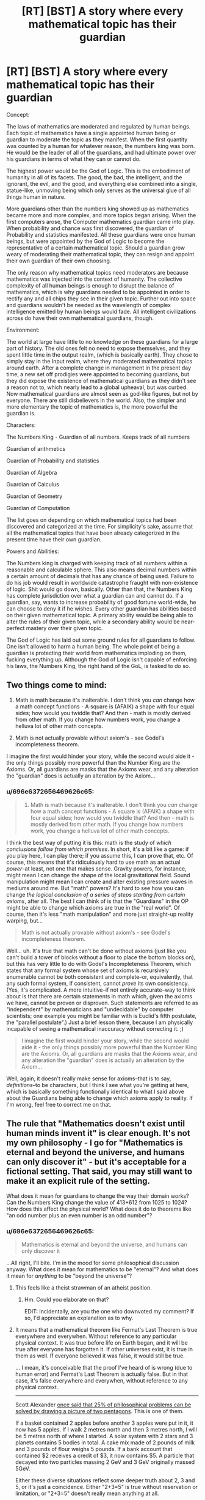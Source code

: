 #+TITLE: [RT] [BST] A story where every mathematical topic has their guardian

* [RT] [BST] A story where every mathematical topic has their guardian
:PROPERTIES:
:Author: MysteryLolznation
:Score: 1
:DateUnix: 1485457785.0
:DateShort: 2017-Jan-26
:END:
Concept:

The laws of mathematics are moderated and regulated by human beings. Each topic of mathematics have a single appointed human being or guardian to moderate the topic as they manifest. When the first quantity was counted by a human for whatever reason, the numbers king was born. He would be the leader of all of the guardians, and had ultimate power over his guardians in terms of what they can or cannot do.

The highest power would be the God of Logic. This is the embodiment of humanity in all of its facets. The good, the bad, the intelligent, and the ignorant, the evil, and the good, and everything else combined into a single, statue-like, unmoving being which only serves as the universal glue of all things human in nature.

More guardians other than the numbers king showed up as mathematics became more and more complex, and more topics began arising. When the first computers arose, the Computer mathematics guardian came into play. When probability and chance was first discovered, the guardian of Probability and statistics manifested. All these guardians were once human beings, but were appointed by the God of Logic to become the representative of a certain mathematical topic. Should a guardian grow weary of moderating their mathematical topic, they can resign and appoint their own guardian of their own choosing.

The only reason why mathematical topics need moderators are because mathematics was injected into the context of humanity. The collective complexity of all human beings is enough to disrupt the balance of mathematics, which is why guardians needed to be appointed in order to rectify any and all chips they see in their given topic. Further out into space and guardians wouldn't be needed as the wavelength of complex intelligence emitted by human beings would fade. All intelligent civilizations across do have their own mathematical guardians, though.

Environment:

The world at large have little to no knowledge on these guardians for a large part of history. The old ones felt no need to expose themselves, and they spent little time in the output realm, (which is basically earth). They chose to simply stay in the Input realm, where they moderated mathematical topics around earth. After a complete change in management in the present day time, a new set off prodigies were appointed to becoming guardians, but they did expose the existence of mathematical guardians as they didn't see a reason not to, which nearly lead to a global upheaval, but was curbed. Now mathematical guardians are almost seen as god-like figures, but not by everyone. There are still disbelievers in the world. Also, the simpler and more elementary the topic of mathematics is, the more powerful the guardian is.

Characters:

The Numbers King - Guardian of all numbers. Keeps track of all numbers

Guardian of arithmetics

Guardian of Probability and statistics

Guardian of Algebra

Guardian of Calculus

Guardian of Geometry

Guardian of Computation

The list goes on depending on which mathematical topics had been discovered and categorized at the time. For simplicity's sake, assume that all the mathematical topics that have been already categorized in the present time have their own guardian.

Powers and Abilities:

The Numbers king is charged with keeping track of all numbers within a reasonable and calculable sphere. This also means decimal numbers within a certain amount of decimals that has any chance of being used. Failure to do his job would result in worldwide catastrophe fraught with non-existence of logic. Shit would go down, basically. Other than that, the Numbers King has complete jurisdiction over what a guardian can and cannot do. If a guardian, say, wants to increase probability of good fortune world-wide, he can choose to deny it if he wishes. Every other guardian has abilities based on their given mathematical topic. A primary ability would be being able to alter the rules of their given topic, while a secondary ability would be near-perfect mastery over their given topic.

The God of Logic has laid out some ground rules for all guardians to follow. One isn't allowed to harm a human being. The whole point of being a guardian is protecting their world from mathematics imploding on them, fucking everything up. Although the God of Logic isn't capable of enforcing his laws, the Numbers King, the right hand of the GoL, is tasked to do so.


** Two things come to mind:

1) Math is math because it's inalterable. I don't think you /can/ change how a math concept functions - A square is (AFAIK) a shape with four equal sides; how would you twiddle that? And then - math is mostly derived from other math. If you change how numbers work, you change a helluva lot of other math concepts.

2) Math is not actually provable without axiom's - see Godel's incompleteness theorem.

I imagine the first would hinder your story, while the second would aide it - the only things possibly more powerful than the Number King are the Axioms. Or, all guardians are masks that the Axioms wear, and any alteration the "guardian" does is actually an alteration by the Axiom...
:PROPERTIES:
:Author: narfanator
:Score: 13
:DateUnix: 1485458290.0
:DateShort: 2017-Jan-26
:END:

*** u/696e6372656469626c65:
#+begin_quote
  1) Math is math because it's inalterable. I don't think you /can/ change how a math concept functions - A square is (AFAIK) a shape with four equal sides; how would you twiddle that? And then - math is mostly derived from other math. If you change how numbers work, you change a helluva lot of other math concepts.
#+end_quote

I think the best way of putting it is this: math is the study of /which conclusions follow from which premises/. In short, it's a bit like a game: if you play here, I can play there; if you assume this, I can prove that, etc. Of course, this means that it's ridiculously hard to use math as an actual /power/--at least, not one that makes sense. Gravity powers, for instance, might mean I can change the shape of the local gravitational field. Sound manipulation might mean I can create and alter existing pressure waves in mediums around me. But "math" powers? It's hard to see how you can change /the logical conclusion of a series of steps starting from certain axioms/, after all. The best I can think of is that the "Guardians" in the OP might be able to change which axioms are true in the "real world". Of course, then it's less "math manipulation" and more just straight-up reality warping, but...

#+begin_quote
  Math is not actually provable without axiom's - see Godel's incompleteness theorem.
#+end_quote

Well... uh. It's true that math can't be done without axioms (just like you can't build a tower of blocks without a floor to place the bottom blocks on), but this has very little to do with Godel's Incompleteness Theorem, which states that any formal system whose set of axioms is recursively enumerable cannot be both consistent and complete--or, equivalently, that any such formal system, if consistent, cannot /prove/ its own consistency. (Yes, it's complicated. A more intuitive--if not entirely accurate--way to think about is that there are certain statements in math which, given the axioms we have, cannot be proven or disproven. Such statements are referred to as "independent" by mathematicians and "undecidable" by computer scientists; one example you might be familiar with is Euclid's fifth postulate, the "parallel postulate".) Just a brief lesson there, because I am physically incapable of seeing a mathematical inaccuracy without correcting it. ;)

#+begin_quote
  I imagine the first would hinder your story, while the second would aide it - the only things possibly more powerful than the Number King are the Axioms. Or, all guardians are masks that the Axioms wear, and any alteration the "guardian" does is actually an alteration by the Axiom...
#+end_quote

Well, again, it doesn't really make sense for axioms--that is to say, /definitions/--to be characters, but I think I see what you're getting at here, which is basically something functionally identical to what I said above about the Guardians being able to change which axioms apply to reality. If I'm wrong, feel free to correct me on that.
:PROPERTIES:
:Author: 696e6372656469626c65
:Score: 11
:DateUnix: 1485482851.0
:DateShort: 2017-Jan-27
:END:


** The rule that "Mathematics doesn't exist until human minds invent it" is clear enough. It's not my own philosophy - I go for "Mathematics is eternal and beyond the universe, and humans can only discover it" - but it's acceptable for a fictional setting. That said, you may still want to make it an explicit rule of the setting.

What does it mean for guardians to change the way their domain works? Can the Numbers King change the value of 413+612 from 1025 to 1024? How does this affect the physical world? What does it do to theorems like "an odd number plus an even number is an odd number"?
:PROPERTIES:
:Author: Chronophilia
:Score: 7
:DateUnix: 1485461209.0
:DateShort: 2017-Jan-26
:END:

*** u/696e6372656469626c65:
#+begin_quote
  Mathematics is eternal and beyond the universe, and humans can only discover it
#+end_quote

...All right, I'll bite. I'm in the mood for some philosophical discussion anyway. What does it mean for mathematics to be "eternal"? And what does it mean for /anything/ to be "beyond the universe"?
:PROPERTIES:
:Author: 696e6372656469626c65
:Score: 2
:DateUnix: 1485485007.0
:DateShort: 2017-Jan-27
:END:

**** This feels like a theist strawman of an atheist position.
:PROPERTIES:
:Author: LiteralHeadCannon
:Score: 2
:DateUnix: 1485500678.0
:DateShort: 2017-Jan-27
:END:

***** Hm. Could you elaborate on that?

EDIT: Incidentally, are you the one who downvoted my comment? If so, I'd appreciate an explanation as to why.
:PROPERTIES:
:Author: 696e6372656469626c65
:Score: 5
:DateUnix: 1485503966.0
:DateShort: 2017-Jan-27
:END:


**** It means that a mathematical theorem like Fermat's Last Theorem is true everywhere and everywhen. Without reference to any particular physical context. It was true before life on Earth began, and it will be true after everyone has forgotten it. If other universes exist, it is true in them as well. If everyone believed it was false, it would still be true.

... I mean, it's conceivable that the proof I've heard of is wrong (due to human error) and Fermat's Last Theorem is actually false. But in that case, it's false everywhere and everywhen, without reference to any physical context.

--------------

Scott Alexander [[http://slatestarcodex.com/2014/11/21/the-categories-were-made-for-man-not-man-for-the-categories/][once said that 25% of philosophical problems can be solved by drawing a picture of two pentagons]]. This is one of them.

If a basket contained 2 apples before another 3 apples were put in it, it now has 5 apples. If I walk 2 metres north and then 3 metres north, I will be 5 metres north of where I started. A solar system with 2 stars and 3 planets contains 5 bodies in total. A cake mix made of 2 pounds of milk and 3 pounds of flour weighs 5 pounds. If a bank account that contained $2 receives a credit of $3, it now contains $5. A particle that decayed into two particles massing 2 GeV and 3 GeV originally massed 5GeV.

Either these diverse situations reflect some deeper truth about 2, 3 and 5, or it's just a coincidence. Either "2+3=5" is true without reservation or limitation, or "2+3=5" doesn't really mean anything at all.
:PROPERTIES:
:Author: Chronophilia
:Score: 2
:DateUnix: 1485516029.0
:DateShort: 2017-Jan-27
:END:

***** All right, I'm with you so far. I'd like to ask you a few more questions, though (if you don't mind):

If it's true that mathematical propositions are either true or false without reservation or regard for the physical universe, then how is it that humans--who are very much part of the physical universe--able to obtain knowledge regarding mathematical objects? For that matter, I noticed that all the examples you used when discussing "2+3=5" directly involved things existing in the physical universe--so is there any reason to say that there's something /additional/ about the statement "2+3=5", beyond whatever physical phenomena it happens to describe? And if there /is/, what is that something?

I should note at this point that I'm actually partially playing devil's advocate here: although I'm fairly sure your position is actually fairly close to my own, I'm still interested to hear what you have to say in response to my questions.
:PROPERTIES:
:Author: 696e6372656469626c65
:Score: 2
:DateUnix: 1485566999.0
:DateShort: 2017-Jan-28
:END:

****** I think this is an interesting question. 2+3=5 is a relationship between integers. This relationship's truth is independent of the behavior of anything you describe, because it's impossible to find a counter example of integer quantities not following this relationship.

To provide an exception that proves the rule, let's define addition with speed. If you stand on a train moving 3 mph and start walking forward at 2 mph, your speed will be 5mph, as far as you can tell. Then, you might think "I have found a phenomenon which follows the laws of integers! Walking on this train, I can add the speed of the train to my speed by going forward, and subtract my speed from the train's speed by going backward!" One day you are going about your business when you hear about some kind of absolute speed limit. Confused, you ask a friend knowledgeable about such thing the question "If I stand on a train going 2/5c, and run forward at 3/5c, shouldn't my resulting speed be 5/5c?" In response, you learn that you cannot merely add speeds together, and must do a bit of math to find the real resulting speed. Is math wrong? Have you found somewhere where 2+3!=5? In short, no. It turns out speeds aren't like integers, but rather like something called a tensor(? Vector? I don't know the actual proper term for what velocities are in relativity, feel free to correct me on this,) and in fact to be able to describe the addition of velocities 2+3 must still equal 5, always and forever.

So it seems that there is something more to 2+3=5, that it only applies to "integery" things, and if it doesn't then by definition you are working in a place where that relationship doesn't directly apply. However, for example in velocities under relativity, this relationship must hold in the background, through linear transformations. I think this gets to the heart of your question. Even if we lived in a world where there were no "integery" phenomena and there were only velocity like phenomena, the relationship between 2,3 and 5 could still be proven and would still hold, even though nobody would be able to produce a physical example of such a relationship.
:PROPERTIES:
:Author: CreationBlues
:Score: 3
:DateUnix: 1485589346.0
:DateShort: 2017-Jan-28
:END:


*** u/throwaway234f32423df:
#+begin_quote
  413+612
#+end_quote

[[/r/mildlyhomestuck/]]
:PROPERTIES:
:Author: throwaway234f32423df
:Score: 1
:DateUnix: 1485710593.0
:DateShort: 2017-Jan-29
:END:


** [deleted]
:PROPERTIES:
:Score: 4
:DateUnix: 1485465276.0
:DateShort: 2017-Jan-27
:END:

*** I'm sorry if I'm bothering, but I don't seem to get what your issue was.

How exactly did I force connotations of respect for the things I value?
:PROPERTIES:
:Author: MysteryLolznation
:Score: 1
:DateUnix: 1485469245.0
:DateShort: 2017-Jan-27
:END:


*** I... disagree? There are plenty of characters in fiction who hold Impressive Titles with Capital Letters and Important Roles. Even if we exclude all those characters who do not explicitly embody a particular idea or concept, that still leaves stuff like Mother Nature, Father Time, "capital-G" God, "capital-D" Death, etc. I mean, I don't think the idea of having sentient beings guard the /foundations of mathematics itself/ is a very well-thought-out premise, but I can't say I understand the nature of your particular objection.
:PROPERTIES:
:Author: 696e6372656469626c65
:Score: 1
:DateUnix: 1485481138.0
:DateShort: 2017-Jan-27
:END:


** You have an interesting seed of a concept here, but I can't help but feel that this isn't even fleshed out enough to have a productive discussion about, much less write a story around. I mean, what do these "Guardians" /do/, exactly? What /can/ they do? You've said, for instance, that if the "Numbers King" fails to do his job, there'd be a "worldwide catastrophe fraught with non-existence of logic", but what does that /mean/? It sounds bad, sure, but that's about it. Why does math need "Guardians"? Apparently, because mathematics was "injected into the context of humanity". Again, /what does that mean/? Without knowing more, it's literally impossible to talk about your idea.
:PROPERTIES:
:Author: 696e6372656469626c65
:Score: 4
:DateUnix: 1485481659.0
:DateShort: 2017-Jan-27
:END:


** Honestly the only thing I'd kind of be interested in in this universe would be how different gods of mathematics would react to different alien gods. What if we're the only species that uses base 10, what would be the larger universe's reaction to that and vice versa? What if there was a more war oriented race that would have a god that's more focused on quick off the cuff mathematics that could be done during the last second during a battle? Would there be a sort of elitism that occurs between certain branches? I'd kind of like to see these interactions, but not much else.
:PROPERTIES:
:Author: Nuero3187
:Score: 2
:DateUnix: 1485471093.0
:DateShort: 2017-Jan-27
:END:


** I've been writing something similar (math powers in a rational universe). This is interesting. Maybe we can chat at some point?
:PROPERTIES:
:Author: owenshen24
:Score: 2
:DateUnix: 1485489856.0
:DateShort: 2017-Jan-27
:END:

*** Sounds interesting. Link?
:PROPERTIES:
:Author: MysteryLolznation
:Score: 1
:DateUnix: 1485499324.0
:DateShort: 2017-Jan-27
:END:

**** Story is [[https://mindlevelup.wordpress.com/2016/11/23/equations-in-meditation/][here]]

I'll be making some edits and then posting it to this subreddit officially in a few weeks.
:PROPERTIES:
:Author: owenshen24
:Score: 1
:DateUnix: 1485526301.0
:DateShort: 2017-Jan-27
:END:


** I once read a quite good short story wherein mathematical statement's truth-values were linked (via hand-waving) to the equivalent computations having been carried out by particle interactions at some point since the BB. The plot was that some mathematicians figured out a way to 'wiggle' the truth values of statements at the boundary of our mathematics, uncomputed theorems, and the negations of our mathematics (and there were beings on the 'other side'. There was a whole thing about how if either side made all of math conform to their side, it would destroy the other utterly. It made more sense in context. Can't remember the title, or author, sadly....

Anywaywho, I've been The Count of Real Numbers for years! :)
:PROPERTIES:
:Author: ABZB
:Score: 1
:DateUnix: 1485870653.0
:DateShort: 2017-Jan-31
:END:


** In a game of Nobilis I ran, the Baroness of Arithmetic was more of a zookeeper than a sorcerer. Axioms and postulates were Lovecraftian horrors: incomprehensible beasts of great power and strange motive. She could command them, and they would exercise that command, but she could not change their nature... nor even could she fully grasp it.

She had established the Commutative Property of Addition as guardian to one of the gateways to Heaven. The player characters needed to get through and the terrible singularity of the thing proved implacable to all their reality-warping powers. So one of the most memorable moments of the campaign is when the Duke of Friction (who had, in his previous life, been a stage magician) cowed the beast with a corny sponge ball routine.
:PROPERTIES:
:Author: Sparkwitch
:Score: 1
:DateUnix: 1486135183.0
:DateShort: 2017-Feb-03
:END:

*** I guess the Guardians could very well be the keepers of axioms, and the axioms generally being rules written in an absolute language without homonyms/double meanings in order to keep absolute clarity.

The need for guardians would generally arise in the case that there is a force which is obliterating/obscuring these axioms, and the guardians would basically be glorified janitors/caretakers who rewrite and restore the axioms.

I'm having issues coming up with a feasible "force" which has the power to shake the fundamentals of mathematics, and I've got a feeling that my already established reason "Human beings emit a wavelength which is obscuring the axioms and basic rules of maths".

This Nobilis game sounds fun.
:PROPERTIES:
:Author: MysteryLolznation
:Score: 1
:DateUnix: 1486137986.0
:DateShort: 2017-Feb-03
:END:

**** Maths are pure but abstract. Three apples, for example, can vary quite a bit even though they share the same unit so that what you're left with when you subtract two could be as tough and sour as a Granny Smith or as crisp and sweet as a Cripps Pink.

Humans care about quality and fairness in ways that are actually rather hard to model mathematically... and maths are, as they interact with the world at a human scale, almost always models. Measuring errors and definition conflicts are everywhere.

Not that any of those concepts is particularly epic. The Guardians of such things would wind up being petty bureaucrats rather than crusading heroes.
:PROPERTIES:
:Author: Sparkwitch
:Score: 1
:DateUnix: 1486145931.0
:DateShort: 2017-Feb-03
:END:

***** Actually, I did have it in my mind that they wouldn't be anything heroic. Think Urag-Gro-Shub from skyrim (If you've played the game). He's a grumpy librarian who has no sense of humor. It's only fitting that the Guardians would all be ultra-prudent and no-nonsense-y.
:PROPERTIES:
:Author: MysteryLolznation
:Score: 1
:DateUnix: 1486179731.0
:DateShort: 2017-Feb-04
:END:
